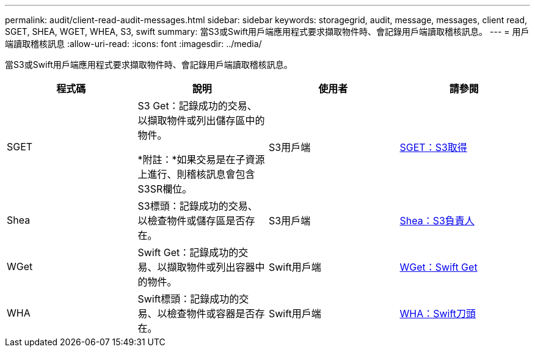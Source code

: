 ---
permalink: audit/client-read-audit-messages.html 
sidebar: sidebar 
keywords: storagegrid, audit, message, messages, client read, SGET, SHEA, WGET, WHEA, S3, swift 
summary: 當S3或Swift用戶端應用程式要求擷取物件時、會記錄用戶端讀取稽核訊息。 
---
= 用戶端讀取稽核訊息
:allow-uri-read: 
:icons: font
:imagesdir: ../media/


[role="lead"]
當S3或Swift用戶端應用程式要求擷取物件時、會記錄用戶端讀取稽核訊息。

|===
| 程式碼 | 說明 | 使用者 | 請參閱 


 a| 
SGET
 a| 
S3 Get：記錄成功的交易、以擷取物件或列出儲存區中的物件。

*附註：*如果交易是在子資源上進行、則稽核訊息會包含S3SR欄位。
 a| 
S3用戶端
 a| 
xref:sget-s3-get.adoc[SGET：S3取得]



 a| 
Shea
 a| 
S3標頭：記錄成功的交易、以檢查物件或儲存區是否存在。
 a| 
S3用戶端
 a| 
xref:shea-s3-head.adoc[Shea：S3負責人]



 a| 
WGet
 a| 
Swift Get：記錄成功的交易、以擷取物件或列出容器中的物件。
 a| 
Swift用戶端
 a| 
xref:wget-swift-get.adoc[WGet：Swift Get]



 a| 
WHA
 a| 
Swift標頭：記錄成功的交易、以檢查物件或容器是否存在。
 a| 
Swift用戶端
 a| 
xref:whea-swift-head.adoc[WHA：Swift刀頭]

|===